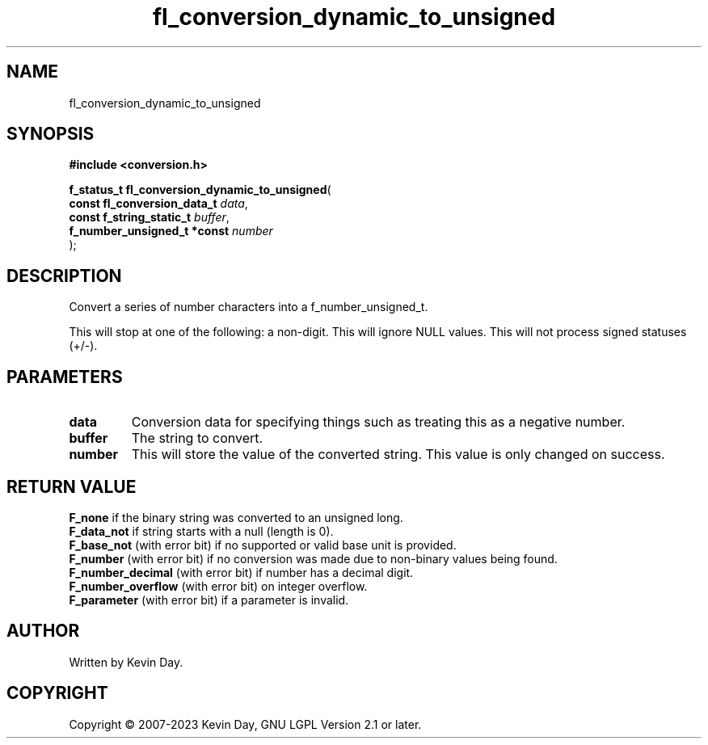 .TH fl_conversion_dynamic_to_unsigned "3" "July 2023" "FLL - Featureless Linux Library 0.6.6" "Library Functions"
.SH "NAME"
fl_conversion_dynamic_to_unsigned
.SH SYNOPSIS
.nf
.B #include <conversion.h>
.sp
\fBf_status_t fl_conversion_dynamic_to_unsigned\fP(
    \fBconst fl_conversion_data_t \fP\fIdata\fP,
    \fBconst f_string_static_t    \fP\fIbuffer\fP,
    \fBf_number_unsigned_t *const \fP\fInumber\fP
);
.fi
.SH DESCRIPTION
.PP
Convert a series of number characters into a f_number_unsigned_t.
.PP
This will stop at one of the following: a non-digit. This will ignore NULL values. This will not process signed statuses (+/-).
.SH PARAMETERS
.TP
.B data
Conversion data for specifying things such as treating this as a negative number.

.TP
.B buffer
The string to convert.

.TP
.B number
This will store the value of the converted string. This value is only changed on success.

.SH RETURN VALUE
.PP
\fBF_none\fP if the binary string was converted to an unsigned long.
.br
\fBF_data_not\fP if string starts with a null (length is 0).
.br
\fBF_base_not\fP (with error bit) if no supported or valid base unit is provided.
.br
\fBF_number\fP (with error bit) if no conversion was made due to non-binary values being found.
.br
\fBF_number_decimal\fP (with error bit) if number has a decimal digit.
.br
\fBF_number_overflow\fP (with error bit) on integer overflow.
.br
\fBF_parameter\fP (with error bit) if a parameter is invalid.
.SH AUTHOR
Written by Kevin Day.
.SH COPYRIGHT
.PP
Copyright \(co 2007-2023 Kevin Day, GNU LGPL Version 2.1 or later.
